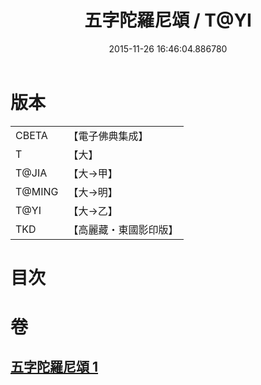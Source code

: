 #+TITLE: 五字陀羅尼頌 / T@YI
#+DATE: 2015-11-26 16:46:04.886780
* 版本
 |     CBETA|【電子佛典集成】|
 |         T|【大】     |
 |     T@JIA|【大→甲】   |
 |    T@MING|【大→明】   |
 |      T@YI|【大→乙】   |
 |       TKD|【高麗藏・東國影印版】|

* 目次
* 卷
** [[file:KR6j0398_001.txt][五字陀羅尼頌 1]]
